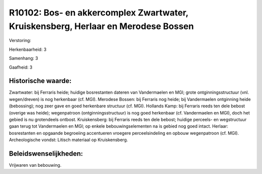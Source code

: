 R10102: Bos- en akkercomplex Zwartwater, Kruiskensberg, Herlaar en Merodese Bossen
==================================================================================

Verstoring:

Herkenbaarheid: 3

Samenhang: 3

Gaafheid: 3


Historische waarde:
~~~~~~~~~~~~~~~~~~~

Zwartwater: bij Ferraris heide; huidige bosrestanten dateren van
Vandermaelen en MGI; grote ontginningsstructuur (vnl. wegen/dreven) is
nog herkenbaar (cf. MGI). Merodese Bossen: bij Ferraris nog heide; bij
Vandermaelen ontginning heide (bebossing); nog zeer gave en goed
herkenbare structuur (cf. MGI). Hollands Kamp: bij Ferraris reeds ten
dele bebost (overige was heide); wegenpatroon (ontginningsstructuur) is
nog goed herkenbaar (cf. Vandermaelen en MGI), doch het gebied is nu
grotendeels ontbost. Kruiskensberg: bij Ferraris reeds ten dele bebost;
huidige perceels- en wegstructuur gaan terug tot Vandermaelen en MGI; op
enkele bebouwingselementen na is gebied nog goed intact. Herlaar:
bosrestanten en opgaande begroeiing accentueren vroegere
perceelsindeling en opbouw wegenpatroon (cf. MGI). Archeologische
vondst: Litisch materiaal op Kruiskensberg.




Beleidswenselijkheden:
~~~~~~~~~~~~~~~~~~~~~

Vrijwaren van bebouwing.
